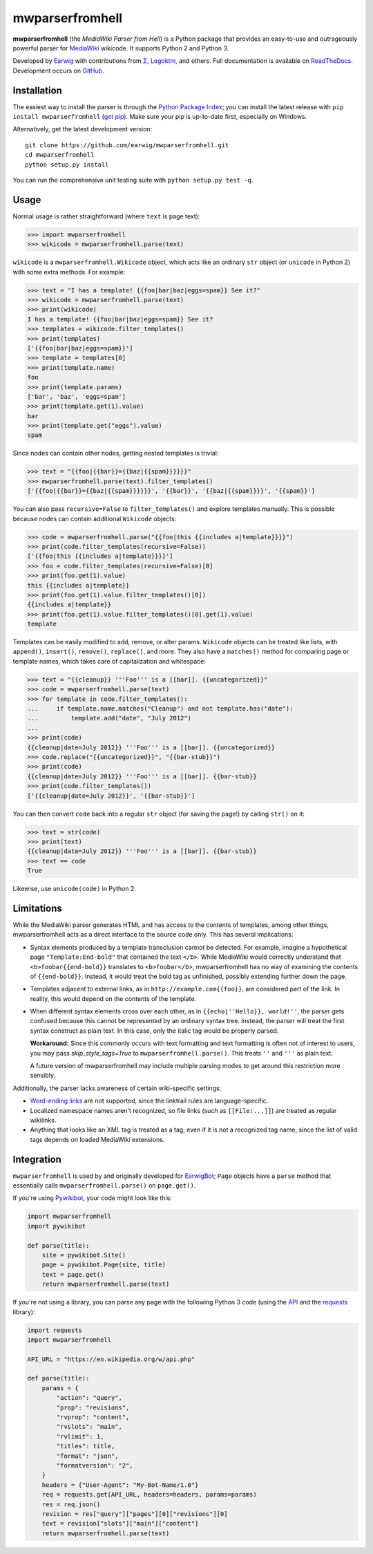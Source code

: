 mwparserfromhell
================

.. image:: https://img.shields.io/travis/earwig/mwparserfromhell/develop.svg
  :alt: Build Status
  :target: https://travis-ci.org/earwig/mwparserfromhell

.. image:: https://img.shields.io/coveralls/earwig/mwparserfromhell/develop.svg
  :alt: Coverage Status
  :target: https://coveralls.io/r/earwig/mwparserfromhell

**mwparserfromhell** (the *MediaWiki Parser from Hell*) is a Python package
that provides an easy-to-use and outrageously powerful parser for MediaWiki_
wikicode. It supports Python 2 and Python 3.

Developed by Earwig_ with contributions from `Σ`_, Legoktm_, and others.
Full documentation is available on ReadTheDocs_. Development occurs on GitHub_.

Installation
------------

The easiest way to install the parser is through the `Python Package Index`_;
you can install the latest release with ``pip install mwparserfromhell``
(`get pip`_). Make sure your pip is up-to-date first, especially on Windows.

Alternatively, get the latest development version::

    git clone https://github.com/earwig/mwparserfromhell.git
    cd mwparserfromhell
    python setup.py install

You can run the comprehensive unit testing suite with
``python setup.py test -q``.

Usage
-----

Normal usage is rather straightforward (where ``text`` is page text):

>>> import mwparserfromhell
>>> wikicode = mwparserfromhell.parse(text)

``wikicode`` is a ``mwparserfromhell.Wikicode`` object, which acts like an
ordinary ``str`` object (or ``unicode`` in Python 2) with some extra methods.
For example:

>>> text = "I has a template! {{foo|bar|baz|eggs=spam}} See it?"
>>> wikicode = mwparserfromhell.parse(text)
>>> print(wikicode)
I has a template! {{foo|bar|baz|eggs=spam}} See it?
>>> templates = wikicode.filter_templates()
>>> print(templates)
['{{foo|bar|baz|eggs=spam}}']
>>> template = templates[0]
>>> print(template.name)
foo
>>> print(template.params)
['bar', 'baz', 'eggs=spam']
>>> print(template.get(1).value)
bar
>>> print(template.get("eggs").value)
spam

Since nodes can contain other nodes, getting nested templates is trivial:

>>> text = "{{foo|{{bar}}={{baz|{{spam}}}}}}"
>>> mwparserfromhell.parse(text).filter_templates()
['{{foo|{{bar}}={{baz|{{spam}}}}}}', '{{bar}}', '{{baz|{{spam}}}}', '{{spam}}']

You can also pass ``recursive=False`` to ``filter_templates()`` and explore
templates manually. This is possible because nodes can contain additional
``Wikicode`` objects:

>>> code = mwparserfromhell.parse("{{foo|this {{includes a|template}}}}")
>>> print(code.filter_templates(recursive=False))
['{{foo|this {{includes a|template}}}}']
>>> foo = code.filter_templates(recursive=False)[0]
>>> print(foo.get(1).value)
this {{includes a|template}}
>>> print(foo.get(1).value.filter_templates()[0])
{{includes a|template}}
>>> print(foo.get(1).value.filter_templates()[0].get(1).value)
template

Templates can be easily modified to add, remove, or alter params. ``Wikicode``
objects can be treated like lists, with ``append()``, ``insert()``,
``remove()``, ``replace()``, and more. They also have a ``matches()`` method
for comparing page or template names, which takes care of capitalization and
whitespace:

>>> text = "{{cleanup}} '''Foo''' is a [[bar]]. {{uncategorized}}"
>>> code = mwparserfromhell.parse(text)
>>> for template in code.filter_templates():
...     if template.name.matches("Cleanup") and not template.has("date"):
...         template.add("date", "July 2012")
...
>>> print(code)
{{cleanup|date=July 2012}} '''Foo''' is a [[bar]]. {{uncategorized}}
>>> code.replace("{{uncategorized}}", "{{bar-stub}}")
>>> print(code)
{{cleanup|date=July 2012}} '''Foo''' is a [[bar]]. {{bar-stub}}
>>> print(code.filter_templates())
['{{cleanup|date=July 2012}}', '{{bar-stub}}']

You can then convert ``code`` back into a regular ``str`` object (for
saving the page!) by calling ``str()`` on it:

>>> text = str(code)
>>> print(text)
{{cleanup|date=July 2012}} '''Foo''' is a [[bar]]. {{bar-stub}}
>>> text == code
True

Likewise, use ``unicode(code)`` in Python 2.

Limitations
-----------

While the MediaWiki parser generates HTML and has access to the contents of
templates, among other things, mwparserfromhell acts as a direct interface to
the source code only. This has several implications:

* Syntax elements produced by a template transclusion cannot be detected. For
  example, imagine a hypothetical page ``"Template:End-bold"`` that contained
  the text ``</b>``. While MediaWiki would correctly understand that
  ``<b>foobar{{end-bold}}`` translates to ``<b>foobar</b>``, mwparserfromhell
  has no way of examining the contents of ``{{end-bold}}``. Instead, it would
  treat the bold tag as unfinished, possibly extending further down the page.

* Templates adjacent to external links, as in ``http://example.com{{foo}}``,
  are considered part of the link. In reality, this would depend on the
  contents of the template.

* When different syntax elements cross over each other, as in
  ``{{echo|''Hello}}, world!''``, the parser gets confused because this cannot
  be represented by an ordinary syntax tree. Instead, the parser will treat the
  first syntax construct as plain text. In this case, only the italic tag would
  be properly parsed.

  **Workaround:** Since this commonly occurs with text formatting and text
  formatting is often not of interest to users, you may pass
  *skip_style_tags=True* to ``mwparserfromhell.parse()``. This treats ``''``
  and ``'''`` as plain text.

  A future version of mwparserfromhell may include multiple parsing modes to
  get around this restriction more sensibly.

Additionally, the parser lacks awareness of certain wiki-specific settings:

* `Word-ending links`_ are not supported, since the linktrail rules are
  language-specific.

* Localized namespace names aren't recognized, so file links (such as
  ``[[File:...]]``) are treated as regular wikilinks.

* Anything that looks like an XML tag is treated as a tag, even if it is not a
  recognized tag name, since the list of valid tags depends on loaded MediaWiki
  extensions.

Integration
-----------

``mwparserfromhell`` is used by and originally developed for EarwigBot_;
``Page`` objects have a ``parse`` method that essentially calls
``mwparserfromhell.parse()`` on ``page.get()``.

If you're using Pywikibot_, your code might look like this:

.. code-block:: python

    import mwparserfromhell
    import pywikibot

    def parse(title):
        site = pywikibot.Site()
        page = pywikibot.Page(site, title)
        text = page.get()
        return mwparserfromhell.parse(text)

If you're not using a library, you can parse any page with the following
Python 3 code (using the API_ and the requests_ library):

.. code-block:: python

    import requests
    import mwparserfromhell

    API_URL = "https://en.wikipedia.org/w/api.php"

    def parse(title):
        params = {
            "action": "query",
            "prop": "revisions",
            "rvprop": "content",
            "rvslots": "main",
            "rvlimit": 1,
            "titles": title,
            "format": "json",
            "formatversion": "2",
        }
        headers = {"User-Agent": "My-Bot-Name/1.0"}
        req = requests.get(API_URL, headers=headers, params=params)
        res = req.json()
        revision = res["query"]["pages"][0]["revisions"][0]
        text = revision["slots"]["main"]["content"]
        return mwparserfromhell.parse(text)

.. _MediaWiki:              https://www.mediawiki.org
.. _ReadTheDocs:            https://mwparserfromhell.readthedocs.io
.. _Earwig:                 https://en.wikipedia.org/wiki/User:The_Earwig
.. _Σ:                      https://en.wikipedia.org/wiki/User:%CE%A3
.. _Legoktm:                https://en.wikipedia.org/wiki/User:Legoktm
.. _GitHub:                 https://github.com/earwig/mwparserfromhell
.. _Python Package Index:   https://pypi.org/
.. _get pip:                https://pypi.org/project/pip/
.. _Word-ending links:      https://www.mediawiki.org/wiki/Help:Links#linktrail
.. _EarwigBot:              https://github.com/earwig/earwigbot
.. _Pywikibot:              https://www.mediawiki.org/wiki/Manual:Pywikibot
.. _API:                    https://www.mediawiki.org/wiki/API:Main_page
.. _requests:               https://2.python-requests.org
